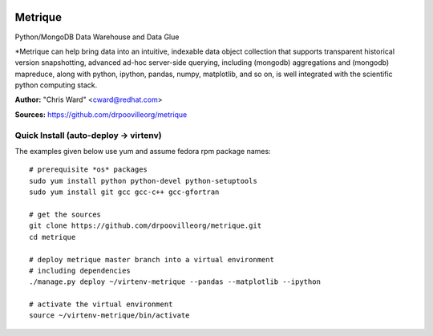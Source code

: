 .. image:: src/metriqued/metriqued/static/img/metrique_logo.png
   :target: https://github.com/drpoovilleorg/metrique

Metrique
========

.. image:: https://travis-ci.org/drpoovilleorg/metrique.png
   :target: https://travis-ci.org/drpoovilleorg/metrique

.. image:: https://badge.fury.io/py/metrique.png
    :target: http://badge.fury.io/py/metrique

.. image:: https://pypip.in/d/metrique/badge.png
   :target: https://crate.io/packages/metrique

.. image:: https://d2weczhvl823v0.cloudfront.net/drpoovilleorg/metrique/trend.png

Python/MongoDB Data Warehouse and Data Glue

*Metrique can help bring data into an intuitive, indexable 
data object collection that supports transparent 
historical version snapshotting, advanced ad-hoc 
server-side querying, including (mongodb) aggregations 
and (mongodb) mapreduce, along with python, ipython, 
pandas, numpy, matplotlib, and so on, is well integrated 
with the scientific python computing stack. 

**Author:** "Chris Ward" <cward@redhat.com>

**Sources:** https://github.com/drpoovilleorg/metrique


Quick Install (auto-deploy -> virtenv)
--------------------------------------

The examples given below use yum and assume fedora rpm package names::

    # prerequisite *os* packages
    sudo yum install python python-devel python-setuptools
    sudo yum install git gcc gcc-c++ gcc-gfortran

    # get the sources
    git clone https://github.com/drpoovilleorg/metrique.git
    cd metrique

    # deploy metrique master branch into a virtual environment
    # including dependencies
    ./manage.py deploy ~/virtenv-metrique --pandas --matplotlib --ipython

    # activate the virtual environment
    source ~/virtenv-metrique/bin/activate

